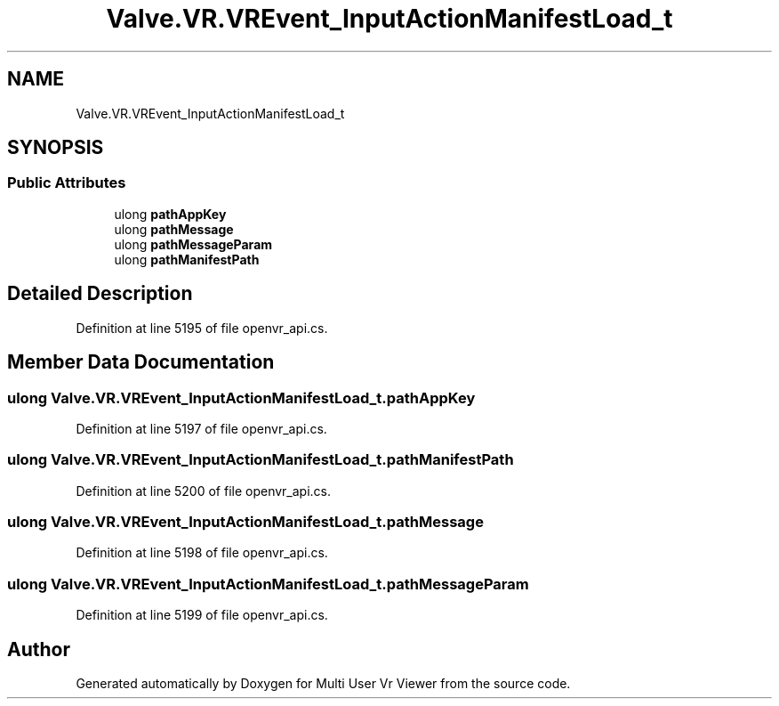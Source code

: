 .TH "Valve.VR.VREvent_InputActionManifestLoad_t" 3 "Sat Jul 20 2019" "Version https://github.com/Saurabhbagh/Multi-User-VR-Viewer--10th-July/" "Multi User Vr Viewer" \" -*- nroff -*-
.ad l
.nh
.SH NAME
Valve.VR.VREvent_InputActionManifestLoad_t
.SH SYNOPSIS
.br
.PP
.SS "Public Attributes"

.in +1c
.ti -1c
.RI "ulong \fBpathAppKey\fP"
.br
.ti -1c
.RI "ulong \fBpathMessage\fP"
.br
.ti -1c
.RI "ulong \fBpathMessageParam\fP"
.br
.ti -1c
.RI "ulong \fBpathManifestPath\fP"
.br
.in -1c
.SH "Detailed Description"
.PP 
Definition at line 5195 of file openvr_api\&.cs\&.
.SH "Member Data Documentation"
.PP 
.SS "ulong Valve\&.VR\&.VREvent_InputActionManifestLoad_t\&.pathAppKey"

.PP
Definition at line 5197 of file openvr_api\&.cs\&.
.SS "ulong Valve\&.VR\&.VREvent_InputActionManifestLoad_t\&.pathManifestPath"

.PP
Definition at line 5200 of file openvr_api\&.cs\&.
.SS "ulong Valve\&.VR\&.VREvent_InputActionManifestLoad_t\&.pathMessage"

.PP
Definition at line 5198 of file openvr_api\&.cs\&.
.SS "ulong Valve\&.VR\&.VREvent_InputActionManifestLoad_t\&.pathMessageParam"

.PP
Definition at line 5199 of file openvr_api\&.cs\&.

.SH "Author"
.PP 
Generated automatically by Doxygen for Multi User Vr Viewer from the source code\&.
